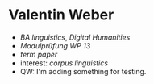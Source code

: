 * Valentin Weber
  - [[BA linguistics]], [[Digital Humanities]]
  - [[Modulprüfung WP 13]]
  - [[term paper]]
  - interest: [[corpus linguistics]]
  - QW: I'm adding something for testing.